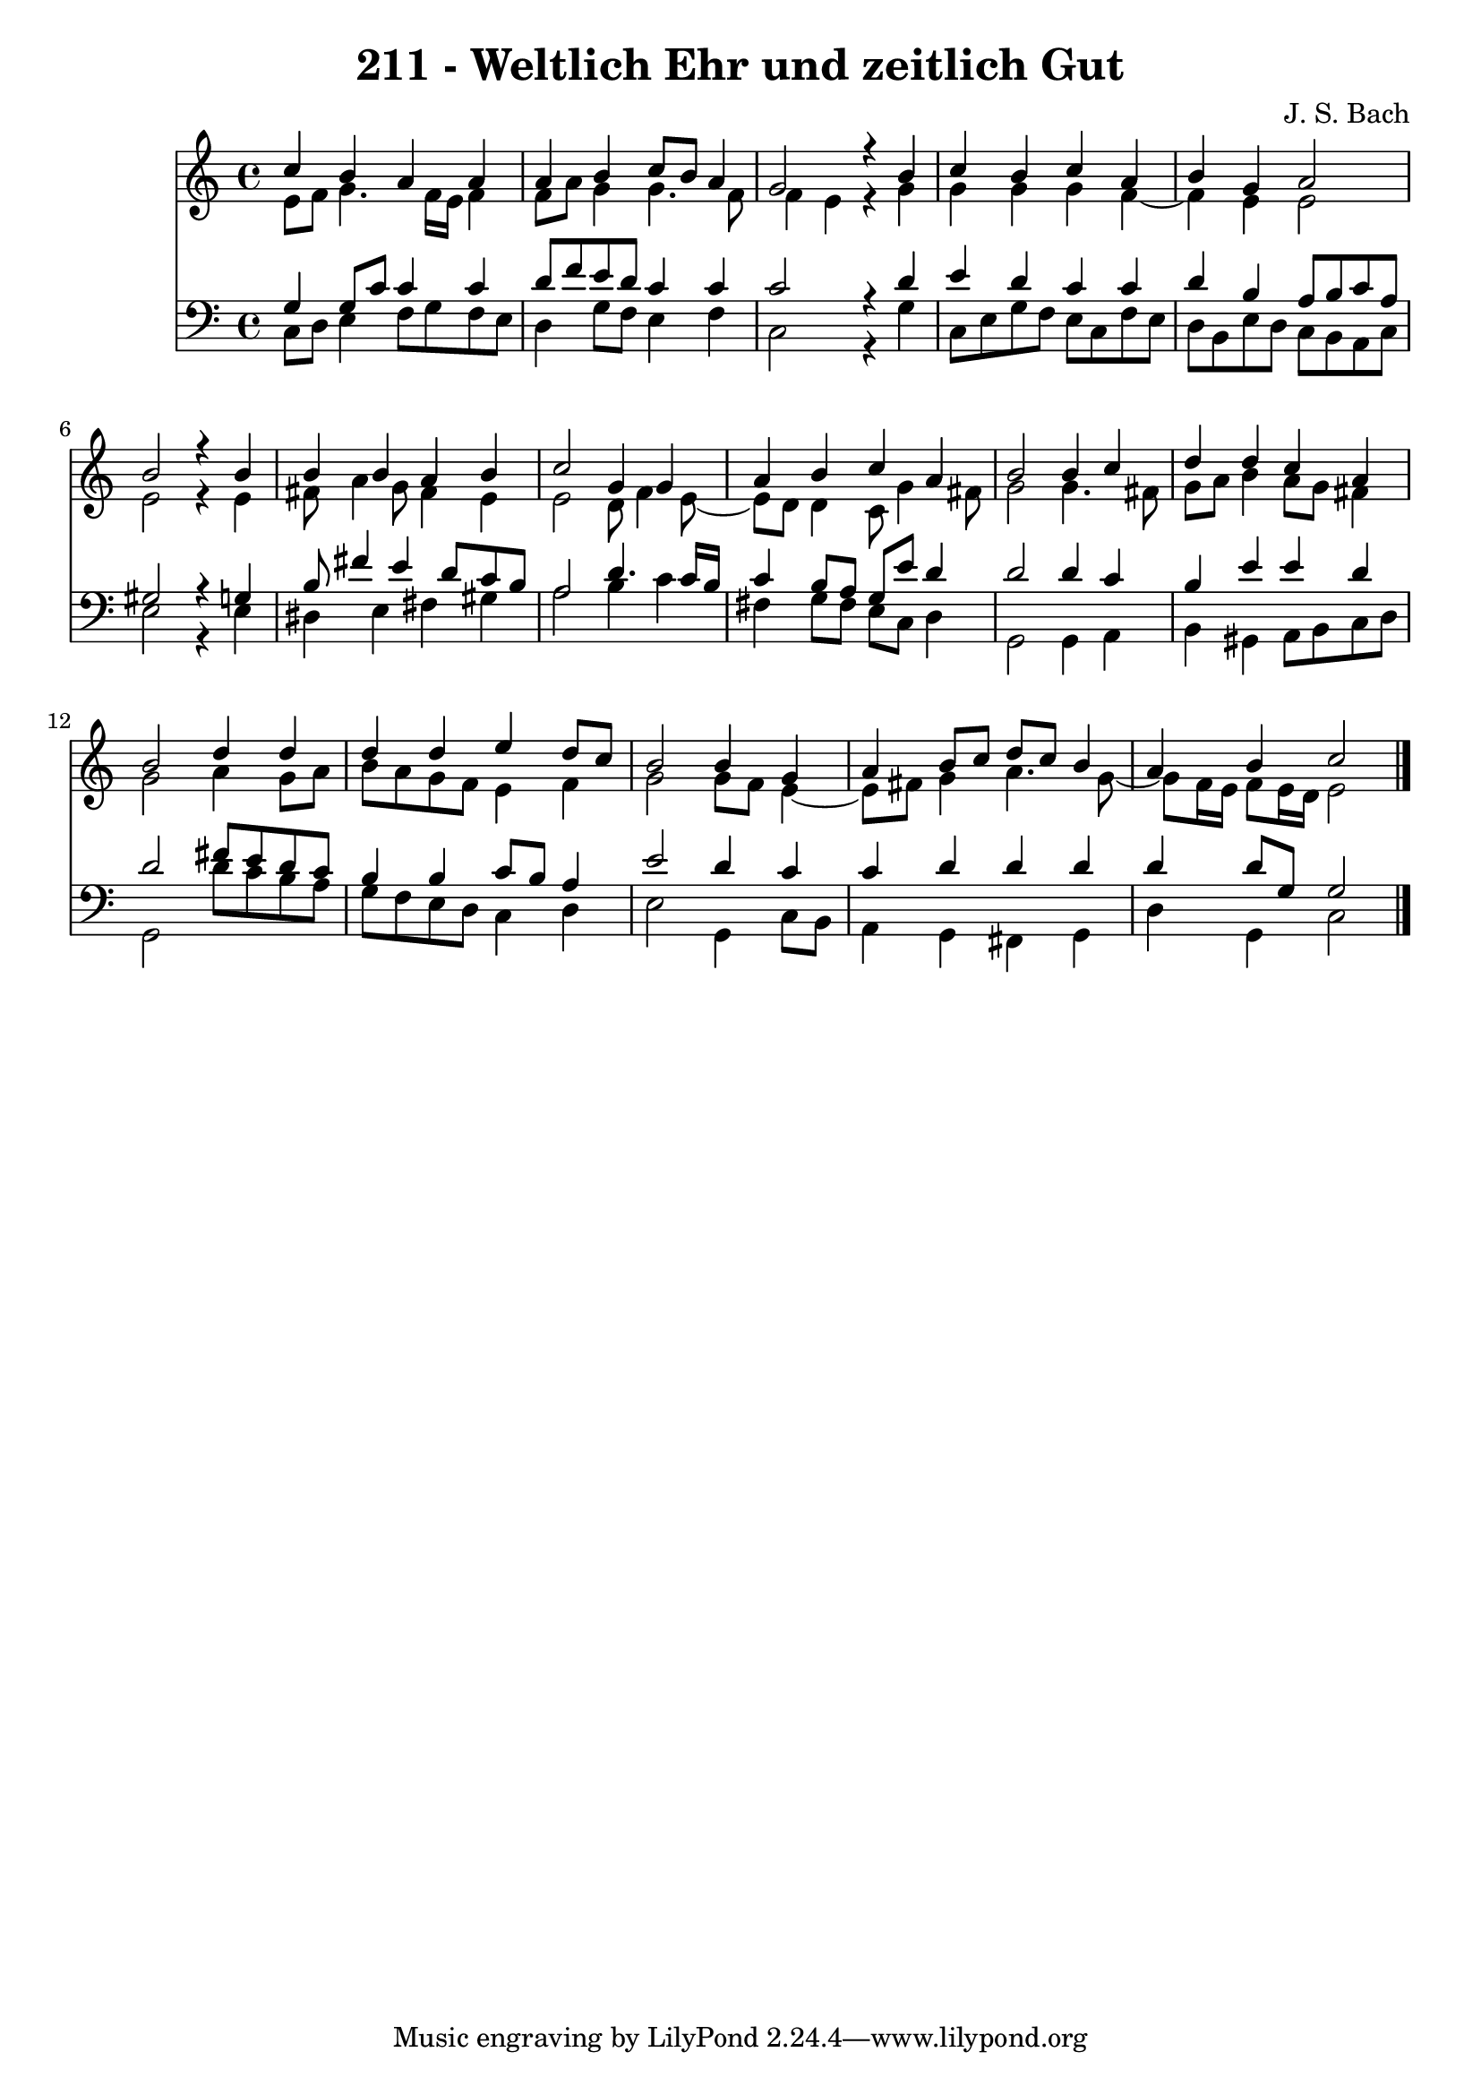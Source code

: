 \version "2.10.33"

\header {
  title = "211 - Weltlich Ehr und zeitlich Gut"
  composer = "J. S. Bach"
}


global = {
  \time 4/4
  \key c \major
}


soprano = \relative c'' {
  c4 b4 a4 a4 
  a4 b4 c8 b8 a4 
  g2 r4 b4 
  c4 b4 c4 a4 
  b4 g4 a2   %5
  b2 r4 b4 
  b4 b4 a4 b4 
  c2 g4 g4 
  a4 b4 c4 a4 
  b2 b4 c4   %10
  d4 d4 c4 a4 
  b2 d4 d4 
  d4 d4 e4 d8 c8 
  b2 b4 g4 
  a4 b8 c8 d8 c8 b4   %15
  a4 b4 c2 
  
}

alto = \relative c' {
  e8 f8 g4. f16 e16 f4 
  f8 a8 g4 g4. f8 
  f4 e4 r4 g4 
  g4 g4 g4 f4~ 
  f4 e4 e2   %5
  e2 r4 e4 
  fis8 a4 g8 fis4 e4 
  e2 d8 f4 e8~ 
  e8 d8 d4 c8 g'4 fis8 
  g2 g4. fis8   %10
  g8 a8 b4 a8 g8 fis4 
  g2 a4 g8 a8 
  b8 a8 g8 f8 e4 f4 
  g2 g8 f8 e4~ 
  e8 fis8 g4 a4. g8~   %15
  g8 f16 e16 f8 e16 d16 e2 
  
}

tenor = \relative c' {
  g4 g8 c8 c4 c4 
  d8 f8 e8 d8 c4 c4 
  c2 r4 d4 
  e4 d4 c4 c4 
  d4 b4 a8 b8 c8 a8   %5
  gis2 r4 g4 
  b8 fis'4 e4 d8 c8 b8 
  a2 d4. c16 b16 
  c4 b8 a8 g8 e'8 d4 
  d2 d4 c4   %10
  b4 e4 e4 d4 
  d2 fis8 e8 d8 c8 
  b4 b4 c8 b8 a4 
  e'2 d4 c4 
  c4 d4 d4 d4   %15
  d4 d8 g,8 g2 
  
}

baixo = \relative c {
  c8 d8 e4 f8 g8 f8 e8 
  d4 g8 f8 e4 f4 
  c2 r4 g'4 
  c,8 e8 g8 f8 e8 c8 f8 e8 
  d8 b8 e8 d8 c8 b8 a8 c8   %5
  e2 r4 e4 
  dis4 e4 fis4 gis4 
  a2 b4 c4 
  fis,4 g8 fis8 e8 c8 d4 
  g,2 g4 a4   %10
  b4 gis4 a8 b8 c8 d8 
  g,2 d''8 c8 b8 a8 
  g8 f8 e8 d8 c4 d4 
  e2 g,4 c8 b8 
  a4 g4 fis4 g4   %15
  d'4 g,4 c2 
  
}

\score {
  <<
    \new Staff {
      <<
        \global
        \new Voice = "1" { \voiceOne \soprano }
        \new Voice = "2" { \voiceTwo \alto }
      >>
    }
    \new Staff {
      <<
        \global
        \clef "bass"
        \new Voice = "1" {\voiceOne \tenor }
        \new Voice = "2" { \voiceTwo \baixo \bar "|."}
      >>
    }
  >>
}